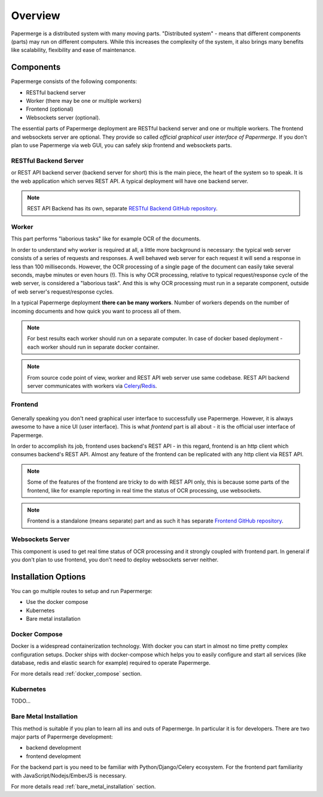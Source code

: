 Overview
==========

Papermerge is a distributed system with many moving parts. "Distributed
system" - means that different components (parts) may run on different
computers. While this increases the complexity of the system, it also brings
many benefits like scalability, flexibility and ease of maintenance.


Components
************

Papermerge consists of the following components:

* RESTful backend server
* Worker (there may be one or multiple workers)
* Frontend (optional)
* Websockets server (optional).

The essential parts of Papermerge deployment are RESTful backend server and
one or multiple workers. The frontend and websockets server are optional.
They provide so called *official graphical user interface of Papermerge*. If
you don't plan to use Papermerge via web GUI, you can safely skip frontend
and websockets parts.


RESTful Backend Server
------------------------

or REST API backend server (backend server for short) this is the main
piece, the heart of the system so to speak. It is the web application
which serves REST API. A typical deployment will have one backend server.

.. note:: REST API Backend has its own, separate  `RESTful Backend GitHub repository`_.


Worker
--------

This part performs "laborious tasks" like for example OCR of the documents.

In order to understand why worker is required at all, a little more background
is necessary: the typical web server consists of a series of requests and
responses. A well behaved web server for each request it will send a response
in less than 100 milliseconds. However, the OCR processing of a single page
of the document can easily take several seconds, maybe minutes or even hours
(!). This is why OCR processing, relative to typical request/response cycle
of the web server, is considered a "laborious task". And this is why OCR
processing must run in a separate component, outside of web server's
request/response cycles.

In a typical Papermerge deployment **there can be many workers**. Number of
workers depends on the number of incoming documents and how quick you want to
process all of them.

.. note:: For best results each worker should run on a separate computer. In
   case of docker based deployment - each worker should run in separate
   docker container.

.. note:: From source code point of view, worker and REST API web server use
  same codebase. REST API backend server communicates with workers via `Celery`_/`Redis`_.


Frontend
----------

.. figure:: ../img/setup/overview/01-frontend.png

Generally speaking you don't need graphical user interface to successfully use
Papermerge. However, it is always awesome to have a nice UI (user interface).
This is what *frontend* part is all about - it is the official user interface
of Papermerge.

In order to accomplish its job, frontend uses backend's REST API - in this
regard, frontend is an http client which consumes backend's REST API. Almost
any feature of the frontend can be replicated with any http client via REST
API.

.. note:: Some of the features of the frontend are tricky to do with REST API
   only, this is because some parts of the frontend, like for example
   reporting in real time the status of OCR processing, use websockets.

.. note:: Frontend is a standalone (means separate) part and as such it has
   separate `Frontend GitHub repository`_.

.. _RESTful Backend GitHub repository: https://github.com/papermerge/papermerge-core
.. _Celery: https://docs.celeryproject.org/en/stable/index.html
.. _Redis: https://redis.io
.. _Frontend GitHub repository: https://github.com/papermerge/papermerge.js


Websockets Server
------------------

This component is used to get real time status of OCR processing and it
strongly coupled with frontend part. In general if you don't plan to use
frontend, you don't need to deploy websockets server neither.


Installation Options
**********************

You can go multiple routes to setup and run Papermerge:

* Use the docker compose
* Kubernetes
* Bare metal installation


Docker Compose
---------------

Docker is a widespread containerization technology. With docker you can start
in almost no time pretty complex configuration setups. Docker ships with
docker-compose which helps you to easily configure and start all services
(like database, redis and elastic search for example) required to operate
Papermerge.

For more details read :ref:`docker_compose` section.

Kubernetes
-----------

TODO...

Bare Metal Installation
------------------------

This method is suitable if you plan to learn all ins and outs of Papermerge.
In particular it is for developers. There are two major parts of Papermerge development:

* backend development
* frontend development

For the backend part is you need to be familiar with Python/Django/Celery
ecosystem. For the frontend part familiarity with JavaScript/Nodejs/EmberJS is
necessary.

For more details read :ref:`bare_metal_installation` section.
